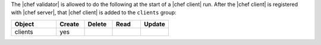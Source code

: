 .. The contents of this file are included in multiple topics.
.. This file should not be changed in a way that hinders its ability to appear in multiple documentation sets.


The |chef validator| is allowed to do the following at the start of a |chef client| run. After the |chef client| is registered with |chef server|, that |chef client| is added to the ``clients`` group:

.. list-table::
   :widths: 160 100 100 100 100
   :header-rows: 1

   * - Object
     - Create
     - Delete
     - Read
     - Update
   * - clients
     - yes
     - 
     - 
     - 

